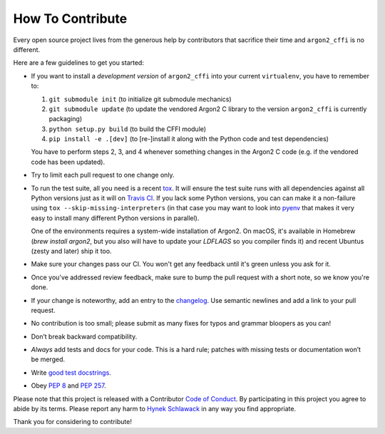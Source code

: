 How To Contribute
=================

Every open source project lives from the generous help by contributors that sacrifice their time and ``argon2_cffi`` is no different.

Here are a few guidelines to get you started:

- If you want to install a *development version* of ``argon2_cffi`` into your current ``virtualenv``, you have to remember to:

  #. ``git submodule init`` (to initialize git submodule mechanics)
  #. ``git submodule update`` (to update the vendored Argon2 C library to the version ``argon2_cffi`` is currently packaging)
  #. ``python setup.py build`` (to build the CFFI module)
  #. ``pip install -e .[dev]``  (to [re-]install it along with the Python code and test dependencies)

  You have to perform steps 2, 3, and 4 whenever something changes in the Argon2 C code (e.g. if the vendored code has been updated).

- Try to limit each pull request to one change only.
- To run the test suite, all you need is a recent tox_.
  It will ensure the test suite runs with all dependencies against all Python versions just as it will on `Travis CI`_.
  If you lack some Python versions, you can can make it a non-failure using ``tox --skip-missing-interpreters`` (in that case you may want to look into pyenv_ that makes it very easy to install many different Python versions in parallel).

  One of the environments requires a system-wide installation of Argon2.
  On macOS, it's available in Homebrew (`brew install argon2`, but you also will have to update your `LDFLAGS` so you compiler finds it) and recent Ubuntus (zesty and later) ship it too.
- Make sure your changes pass our CI.
  You won't get any feedback until it's green unless you ask for it.
- Once you've addressed review feedback, make sure to bump the pull request with a short note, so we know you're done.
- If your change is noteworthy, add an entry to the changelog_.
  Use semantic newlines and add a link to your pull request.
- No contribution is too small; please submit as many fixes for typos and grammar bloopers as you can!
- Don’t break backward compatibility.
- *Always* add tests and docs for your code.
  This is a hard rule; patches with missing tests or documentation won’t be merged.
- Write `good test docstrings`_.
- Obey `PEP 8`_ and `PEP 257`_.

Please note that this project is released with a Contributor `Code of Conduct`_.
By participating in this project you agree to abide by its terms.
Please report any harm to `Hynek Schlawack`_ in any way you find appropriate.

Thank you for considering to contribute!


.. _Hynek Schlawack: https://hynek.me/about/
.. _`PEP 8`: https://www.python.org/dev/peps/pep-0008/
.. _`PEP 257`: https://www.python.org/dev/peps/pep-0257/
.. _`good test docstrings`: https://jml.io/pages/test-docstrings.html
.. _`Code of Conduct`: https://github.com/hynek/argon2_cffi/blob/master/.github/CODE_OF_CONDUCT.rst
.. _changelog: https://github.com/hynek/argon2_cffi/blob/master/CHANGELOG.rst
.. _`tox`: https://tox.readthedocs.io/
.. _`Travis CI`: https://travis-ci.org/
.. _pyenv: https://github.com/pyenv/pyenv
